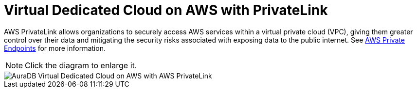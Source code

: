 [[aura]]
= Virtual Dedicated Cloud on AWS with PrivateLink
:description: Neo4j Aura Cloud Architecture - AuraDB Virtual Dedicated Cloud on AWS with AWS PrivateLink

AWS PrivateLink allows organizations to securely access AWS services within a virtual private cloud (VPC), giving them greater control over their data and mitigating the security risks associated with exposing data to the public internet. 
See xref:/aura/security/secure-connections/#_aws_private_endpoints[AWS Private Endpoints] for more information.

[NOTE]
====
Click the diagram to enlarge it.
====

image::vdc-aws-privatelink.svg[AuraDB Virtual Dedicated Cloud on AWS with AWS PrivateLink]
